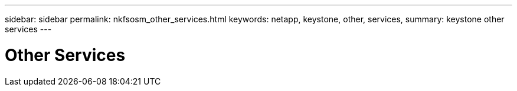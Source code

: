 ---
sidebar: sidebar
permalink: nkfsosm_other_services.html
keywords: netapp, keystone, other, services,
summary: keystone other services
---

= Other Services
:hardbreaks:
:nofooter:
:icons: font
:linkattrs:
:imagesdir: ./media/

//
// This file was created with NDAC Version 2.0 (August 17, 2020)
//
// 2020-10-08 17:14:49.010788
//
